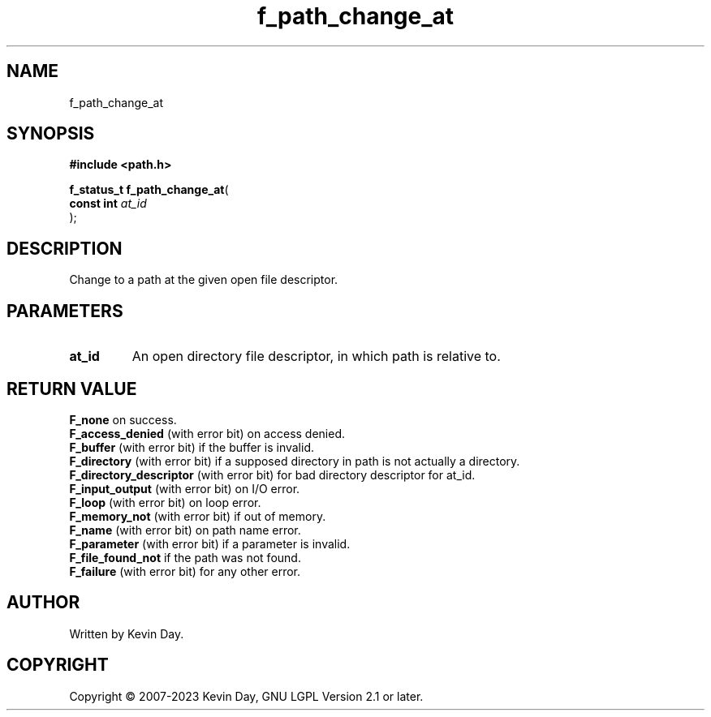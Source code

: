 .TH f_path_change_at "3" "July 2023" "FLL - Featureless Linux Library 0.6.6" "Library Functions"
.SH "NAME"
f_path_change_at
.SH SYNOPSIS
.nf
.B #include <path.h>
.sp
\fBf_status_t f_path_change_at\fP(
    \fBconst int \fP\fIat_id\fP
);
.fi
.SH DESCRIPTION
.PP
Change to a path at the given open file descriptor.
.SH PARAMETERS
.TP
.B at_id
An open directory file descriptor, in which path is relative to.

.SH RETURN VALUE
.PP
\fBF_none\fP on success.
.br
\fBF_access_denied\fP (with error bit) on access denied.
.br
\fBF_buffer\fP (with error bit) if the buffer is invalid.
.br
\fBF_directory\fP (with error bit) if a supposed directory in path is not actually a directory.
.br
\fBF_directory_descriptor\fP (with error bit) for bad directory descriptor for at_id.
.br
\fBF_input_output\fP (with error bit) on I/O error.
.br
\fBF_loop\fP (with error bit) on loop error.
.br
\fBF_memory_not\fP (with error bit) if out of memory.
.br
\fBF_name\fP (with error bit) on path name error.
.br
\fBF_parameter\fP (with error bit) if a parameter is invalid.
.br
\fBF_file_found_not\fP if the path was not found.
.br
\fBF_failure\fP (with error bit) for any other error.
.SH AUTHOR
Written by Kevin Day.
.SH COPYRIGHT
.PP
Copyright \(co 2007-2023 Kevin Day, GNU LGPL Version 2.1 or later.
